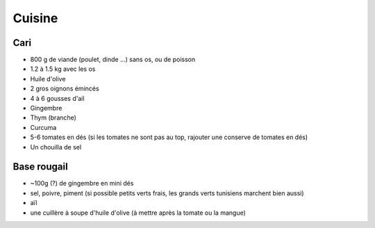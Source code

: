 Cuisine
=======

Cari
::::

* 800 g de viande (poulet, dinde ...) sans os, ou de poisson
* 1.2 à 1.5 kg avec les os
* Huile d'olive
* 2 gros oignons émincés
* 4 à 6 gousses d'ail
* Gingembre
* Thym (branche) 
* Curcuma
* 5-6 tomates en dés (si les tomates ne sont pas au top, rajouter une conserve de tomates en dés)
* Un chouilla de sel

Base rougail
::::::::::::

* ~100g (?) de gingembre en mini dés
* sel, poivre, piment (si possible petits verts frais, les grands verts tunisiens marchent bien aussi)
* aïl
* une cuillère à soupe d'huile d'olive (à mettre après la tomate ou la mangue)
